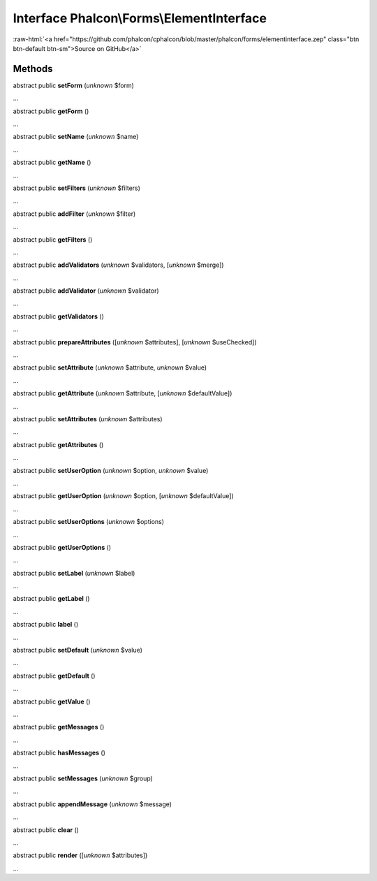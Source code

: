 Interface **Phalcon\\Forms\\ElementInterface**
==============================================

.. role:: raw-html(raw)
   :format: html

:raw-html:`<a href="https://github.com/phalcon/cphalcon/blob/master/phalcon/forms/elementinterface.zep" class="btn btn-default btn-sm">Source on GitHub</a>`

Methods
-------

abstract public  **setForm** (*unknown* $form)

...


abstract public  **getForm** ()

...


abstract public  **setName** (*unknown* $name)

...


abstract public  **getName** ()

...


abstract public  **setFilters** (*unknown* $filters)

...


abstract public  **addFilter** (*unknown* $filter)

...


abstract public  **getFilters** ()

...


abstract public  **addValidators** (*unknown* $validators, [*unknown* $merge])

...


abstract public  **addValidator** (*unknown* $validator)

...


abstract public  **getValidators** ()

...


abstract public  **prepareAttributes** ([*unknown* $attributes], [*unknown* $useChecked])

...


abstract public  **setAttribute** (*unknown* $attribute, *unknown* $value)

...


abstract public  **getAttribute** (*unknown* $attribute, [*unknown* $defaultValue])

...


abstract public  **setAttributes** (*unknown* $attributes)

...


abstract public  **getAttributes** ()

...


abstract public  **setUserOption** (*unknown* $option, *unknown* $value)

...


abstract public  **getUserOption** (*unknown* $option, [*unknown* $defaultValue])

...


abstract public  **setUserOptions** (*unknown* $options)

...


abstract public  **getUserOptions** ()

...


abstract public  **setLabel** (*unknown* $label)

...


abstract public  **getLabel** ()

...


abstract public  **label** ()

...


abstract public  **setDefault** (*unknown* $value)

...


abstract public  **getDefault** ()

...


abstract public  **getValue** ()

...


abstract public  **getMessages** ()

...


abstract public  **hasMessages** ()

...


abstract public  **setMessages** (*unknown* $group)

...


abstract public  **appendMessage** (*unknown* $message)

...


abstract public  **clear** ()

...


abstract public  **render** ([*unknown* $attributes])

...


